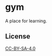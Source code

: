 * gym

A place for learning.

** License

[[https://creativecommons.org/licenses/by-sa/4.0/][CC-BY-SA-4.0]]
